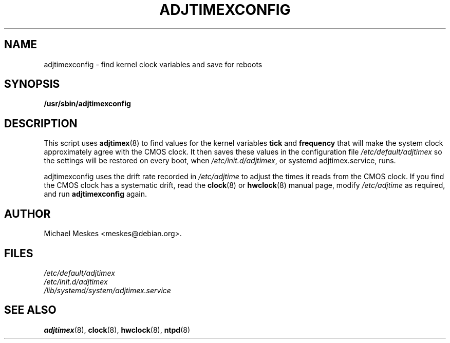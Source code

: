 .\"{{{  Title                    Emacs major mode should be: -*- nroff -*-
.TH ADJTIMEXCONFIG 8 "December 16, 2015"
.\"}}}
.\"{{{  Name
.SH NAME
adjtimexconfig \- find kernel clock variables and save for reboots
.\"}}}
.\"{{{  Synopsis
.SH SYNOPSIS
.ad l
.\" commands only
.B /usr/sbin/adjtimexconfig
.\"}}}
.\"{{{  Config
.SH DESCRIPTION
This script uses \fBadjtimex\fP(8) to find values for the kernel
variables \fBtick\fP and \fBfrequency\fP that will make the system
clock approximately agree with the CMOS clock.  It then saves these
values in the configuration file \fI/etc/default/adjtimex\fP so the
settings will be restored on every boot, when
\fI/etc/init.d/adjtimex\fP, or systemd adjtimex.service, runs.
.P
\fPadjtimexconfig\fP uses the drift rate recorded in
\fI/etc/adjtime\fP to adjust the times it reads from the CMOS clock.
If you find the CMOS clock has a systematic drift, read the
\fBclock\fP(8) or \fBhwclock\fP(8) manual page, modify
\fI/etc/adjtime\fP as required, and run \fBadjtimexconfig\fP again.
.SH AUTHOR
Michael Meskes <meskes@debian.org>.
.\"}}}
.\"{{{
.SH FILES
.nf
\fI/etc/default/adjtimex\fP
\fI/etc/init.d/adjtimex\fP
\fI/lib/systemd/system/adjtimex.service\fP
.fi
.\"}}}
.\"{{{  See also
.SH "SEE ALSO"
.BR adjtimex "(8), "clock "(8), "hwclock "(8), "ntpd (8)
.\"}}}

